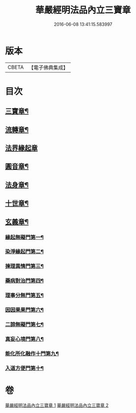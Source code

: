 #+TITLE: 華嚴經明法品內立三寶章 
#+DATE: 2016-06-08 13:41:15.583997

* 版本
 |     CBETA|【電子佛典集成】|

* 目次
** [[file:KR6e0088_001.txt::001-0613a7][三寶章¶]]
** [[file:KR6e0088_001.txt::001-0617c10][流轉章¶]]
** [[file:KR6e0088_002.txt::002-0619c28][法界緣起章]]
** [[file:KR6e0088_002.txt::002-0620c18][圓音章¶]]
** [[file:KR6e0088_002.txt::002-0621b25][法身章¶]]
** [[file:KR6e0088_002.txt::002-0621c28][十世章¶]]
** [[file:KR6e0088_002.txt::002-0622c29][玄義章¶]]
*** [[file:KR6e0088_002.txt::002-0623a4][緣起無礙門第一¶]]
*** [[file:KR6e0088_002.txt::002-0623c8][染淨緣起門第二¶]]
*** [[file:KR6e0088_002.txt::002-0623c20][揀理異情門第三¶]]
*** [[file:KR6e0088_002.txt::002-0624a23][藥病對治門第四¶]]
*** [[file:KR6e0088_002.txt::002-0624b9][理事分無門第五¶]]
*** [[file:KR6e0088_002.txt::002-0624b29][因因果果門第六¶]]
*** [[file:KR6e0088_002.txt::002-0624c22][二諦無礙門第七¶]]
*** [[file:KR6e0088_002.txt::002-0625b18][真妄心境門第八¶]]
*** [[file:KR6e0088_002.txt::002-0625c5][能化所化融作十門第九¶]]
*** [[file:KR6e0088_002.txt::002-0625c21][入道方便門第十¶]]

* 卷
[[file:KR6e0088_001.txt][華嚴經明法品內立三寶章 1]]
[[file:KR6e0088_002.txt][華嚴經明法品內立三寶章 2]]

